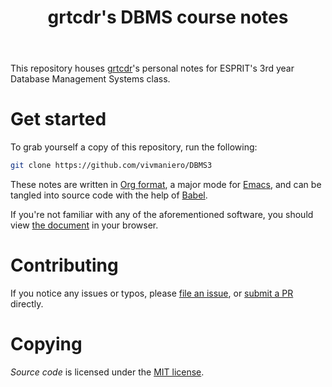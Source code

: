 #+TITLE: grtcdr's DBMS course notes

This repository houses [[https://grtcdr.github.io][grtcdr]]'s personal notes for ESPRIT's 3rd year Database Management Systems class.

* Get started
To grab yourself a copy of this repository, run the following:

#+begin_src bash
git clone https://github.com/vivmaniero/DBMS3
#+end_src

These notes are written in [[https://orgmode.org][Org format]], a major mode for [[https://www.gnu.org/software/emacs/][Emacs]], and can be tangled into source code with the help of [[https://orgmode.org/worg/org-contrib/babel/][Babel]].

If you're not familiar with any of the aforementioned software, you should view [[file:dbms.org][the document]] in your browser.

* Contributing
If you notice any issues or typos, please [[https://github.com/grtcdr/ESPRIT-DBMS-Y3/issues][file an issue]], or [[https://github.com/vivmaniero/ESPRIT-DBMS-Y3/pulls][submit a PR]] directly.

* Copying
/Source code/ is licensed under the [[file:COPYING][MIT license]].
